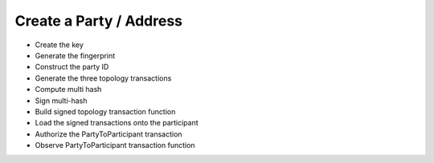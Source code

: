 Create a Party / Address
========================

- Create the key
- Generate the fingerprint
- Construct the party ID
- Generate the three topology transactions
- Compute multi hash
- Sign multi-hash
- Build signed topology transaction function
- Load the signed transactions onto the participant
- Authorize the PartyToParticipant transaction
- Observe PartyToParticipant transaction function

.. todo:: Add step-by-step instructions for party creation.
